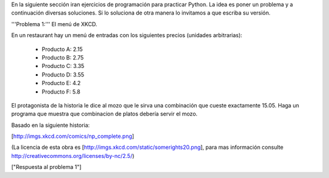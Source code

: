 En la siguiente sección iran ejercicios de programación para practicar Python. La idea es poner un problema y a continuación diversas soluciones. Si lo soluciona de otra manera lo invitamos a que escriba su versión.

'''Problema 1:''' El menú de XKCD.

En un restaurant hay un menú de entradas con los siguientes precios (unidades arbitrarias):

 * Producto A: 2.15
 * Producto B: 2.75
 * Producto C: 3.35
 * Producto D: 3.55
 * Producto E: 4.2
 * Producto F: 5.8

El protagonista de la historia le dice al mozo que le sirva una combinación que cueste exactamente 15.05.
Haga un programa que muestra que combinacion de platos debería servir el mozo.

Basado en la siguiente historia:

[http://imgs.xkcd.com/comics/np_complete.png]

(La licencia de esta obra es [http://imgs.xkcd.com/static/somerights20.png], para mas información consulte http://creativecommons.org/licenses/by-nc/2.5/)

["Respuesta al problema 1"]
